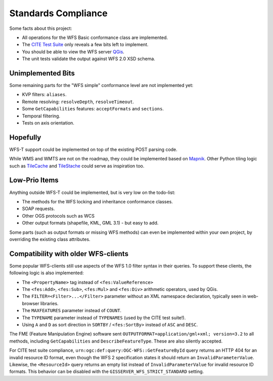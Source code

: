 Standards Compliance
====================

Some facts about this project:

* All operations for the WFS Basic conformance class are implemented.
* The `CITE Test Suite <https://cite.opengeospatial.org/teamengine/>`_  only reveals a few bits left to implement.
* You should be able to view the WFS server `QGis <https://qgis.org/>`_.
* The unit tests validate the output against WFS 2.0 XSD schema.

Unimplemented Bits
------------------

Some remaining parts for the "WFS simple" conformance level are not implemented yet:

* KVP filters: ``aliases``.
* Remote resolving: ``resolveDepth``, ``resolveTimeout``.
* Some ``GetCapabilities`` features: ``acceptFormats`` and ``sections``.
* Temporal filtering.
* Tests on axis orientation.

Hopefully
---------

WFS-T support could be implemented on top of the existing POST parsing code.

While WMS and WMTS are not on the roadmap, they could be implemented based on
`Mapnik <https://github.com/mapnik>`_.
Other Python tiling logic such as
`TileCache <http://tilecache.org/>`_ and `TileStache <http://tilestache.org/>`_
could serve as inspiration too.

Low-Prio Items
--------------

Anything outside WFS-T could be implemented, but is very low on the todo-list:

* The methods for the WFS locking and inheritance conformance classes.
* SOAP requests.
* Other OGS protocols such as WCS
* Other output formats (shapefile, KML, GML 3.1) - but easy to add.

Some parts (such as output formats or missing WFS methods) can even
be implemented within your own project, by overriding the existing class attributes.

Compatibility with older WFS-clients
------------------------------------

Some popular WFS-clients still use aspects of the WFS 1.0 filter syntax in their queries.
To support these clients, the following logic is also implemented:

* The ``<PropertyName>`` tag instead of ``<fes:ValueReference>``
* The ``<fes:Add>``, ``<fes:Sub>``, ``<fes:Mul>`` and ``<fes:Div>`` arithmetic operators, used by QGis.
* The ``FILTER=<Filter>...</Filter>`` parameter without an XML namespace declaration, typically seen in web-browser libraries.
* The ``MAXFEATURES`` parameter instead of ``COUNT``.
* The ``TYPENAME`` parameter instead of ``TYPENAMES`` (used by the CITE test suite!).
* Using ``A`` and ``D`` as sort direction in ``SORTBY`` / ``<fes:SortBy>`` instead of ``ASC`` and ``DESC``.

The FME (Feature Manipulation Engine) software sent ``OUTPUTFORMAT=application/gml+xml; version=3.2``
to all methods, including ``GetCapabilities`` and ``DescribeFeatureType``. These are also silently accepted.

For CITE test suite compliance, ``urn:ogc:def:query:OGC-WFS::GetFeatureById`` query returns an HTTP 404
for an invalid resource ID format, even though the WFS 2 specification states it should return
an ``InvalidParameterValue``. Likewise, the ``<ResourceId>`` query returns an empty list instead
of ``InvalidParameterValue`` for invalid resource ID formats.
This behavior can be disabled with the ``GISSERVER_WFS_STRICT_STANDARD`` setting.
